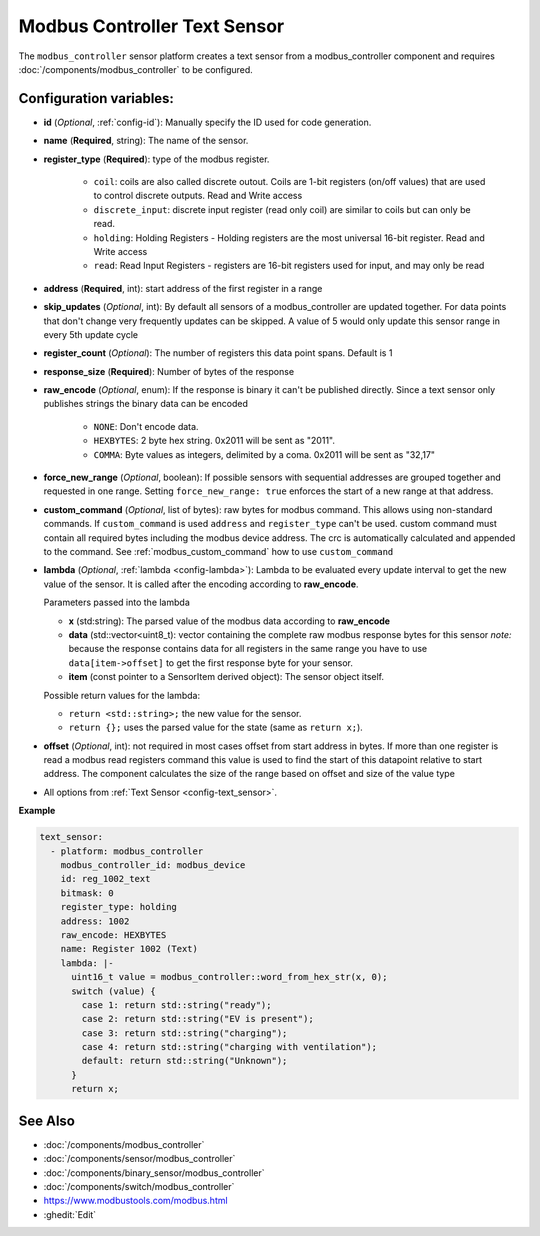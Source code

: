 Modbus Controller Text Sensor
=============================

.. seo::
    :description: Instructions for setting up a modbus_controller modbus text sensor.

The ``modbus_controller`` sensor platform creates a text sensor from a modbus_controller component
and requires :doc:`/components/modbus_controller` to be configured.


Configuration variables:
------------------------
- **id** (*Optional*, :ref:`config-id`): Manually specify the ID used for code generation.
- **name** (**Required**, string): The name of the sensor.
- **register_type** (**Required**): type of the modbus register.

    - ``coil``: coils are also called discrete outout. Coils are 1-bit registers (on/off values) that are used to control discrete outputs. Read and Write access
    - ``discrete_input``: discrete input register (read only coil) are similar to coils but can only be read.
    - ``holding``: Holding Registers - Holding registers are the most universal 16-bit register. Read and Write access
    - ``read``: Read Input Registers - registers are 16-bit registers used for input, and may only be read

- **address** (**Required**, int): start address of the first register in a range
- **skip_updates** (*Optional*, int): By default all sensors of a modbus_controller are updated together. For data points that don't change very frequently updates can be skipped. A value of 5 would only update this sensor range in every 5th update cycle
- **register_count** (*Optional*): The number of registers this data point spans. Default is 1
- **response_size** (**Required**): Number of bytes of the response
- **raw_encode** (*Optional*, enum): If the response is binary it can't be published directly. Since a text sensor only publishes strings the binary data can be encoded

     - ``NONE``: Don't encode data.
     - ``HEXBYTES``:  2 byte hex string. 0x2011 will be sent as "2011".
     - ``COMMA``: Byte values as integers, delimited by a coma. 0x2011 will be sent as "32,17"

- **force_new_range** (*Optional*, boolean): If possible sensors with sequential addresses are grouped together and requested in one range. Setting ``force_new_range: true`` enforces the start of a new range at that address.
- **custom_command** (*Optional*, list of bytes): raw bytes for modbus command. This allows using non-standard commands. If ``custom_command`` is used ``address`` and ``register_type`` can't be used.
  custom command must contain all required bytes including the modbus device address. The crc is automatically calculated and appended to the command.
  See :ref:`modbus_custom_command` how to use ``custom_command``
- **lambda** (*Optional*, :ref:`lambda <config-lambda>`):
  Lambda to be evaluated every update interval to get the new value of the sensor. It is called after the encoding according to **raw_encode**.

  Parameters passed into the lambda

  - **x** (std:string): The parsed value of the modbus data according to **raw_encode**
  - **data** (std::vector<uint8_t): vector containing the complete raw modbus response bytes for this sensor
    *note:* because the response contains data for all registers in the same range you have to use ``data[item->offset]`` to get the first response byte for your sensor.
  - **item** (const pointer to a SensorItem derived object):  The sensor object itself.

  Possible return values for the lambda:

  - ``return <std::string>;`` the new value for the sensor.
  - ``return {};`` uses the parsed value for the state (same as ``return x;``).

- **offset** (*Optional*, int): not required in most cases
  offset from start address in bytes. If more than one register is read a modbus read registers command this value is used to find the start of this datapoint relative to start address. The component calculates the size of the range based on offset and size of the value type
- All options from :ref:`Text Sensor <config-text_sensor>`.

**Example**


.. code-block:: yaml

    text_sensor:
      - platform: modbus_controller
        modbus_controller_id: modbus_device
        id: reg_1002_text
        bitmask: 0
        register_type: holding
        address: 1002
        raw_encode: HEXBYTES
        name: Register 1002 (Text)
        lambda: |-
          uint16_t value = modbus_controller::word_from_hex_str(x, 0);
          switch (value) {
            case 1: return std::string("ready");
            case 2: return std::string("EV is present");
            case 3: return std::string("charging");
            case 4: return std::string("charging with ventilation");
            default: return std::string("Unknown");
          }
          return x;

See Also
--------
- :doc:`/components/modbus_controller`
- :doc:`/components/sensor/modbus_controller`
- :doc:`/components/binary_sensor/modbus_controller`
- :doc:`/components/switch/modbus_controller`
- https://www.modbustools.com/modbus.html
- :ghedit:`Edit`
